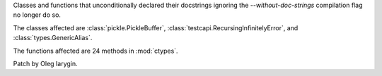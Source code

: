Classes and functions that unconditionally declared their docstrings
ignoring the `--without-doc-strings` compilation flag no longer do so.

The classes affected are :class:`pickle.PickleBuffer`,
:class:`testcapi.RecursingInfinitelyError`, and :class:`types.GenericAlias`.

The functions affected are 24 methods in :mod:`ctypes`.

Patch by Oleg Iarygin.
